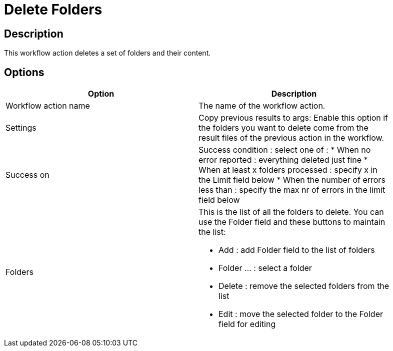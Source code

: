 ////
Licensed to the Apache Software Foundation (ASF) under one
or more contributor license agreements.  See the NOTICE file
distributed with this work for additional information
regarding copyright ownership.  The ASF licenses this file
to you under the Apache License, Version 2.0 (the
"License"); you may not use this file except in compliance
with the License.  You may obtain a copy of the License at
  http://www.apache.org/licenses/LICENSE-2.0
Unless required by applicable law or agreed to in writing,
software distributed under the License is distributed on an
"AS IS" BASIS, WITHOUT WARRANTIES OR CONDITIONS OF ANY
KIND, either express or implied.  See the License for the
specific language governing permissions and limitations
under the License.
////
:documentationPath: /plugins/actions/
:language: en_US
:page-alternativeEditUrl: https://github.com/apache/incubator-hop/edit/master/plugins/actions/deletefolders/src/main/doc/deletefolders.adoc
= Delete Folders

== Description

This workflow action deletes a set of folders and their content.

== Options

[width="90%", options="header"]
|===
|Option|Description
|Workflow action name|The name of the workflow action.
|Settings|Copy previous results to args: Enable this option if the folders you want to delete come from the result files of the previous action in the workflow.
|Success on a|Success condition : select one of :
* When no error reported : everything deleted just fine
* When at least x folders processed : specify x in the Limit field below
* When the number of errors less than : specify the max nr of errors in the limit field below
|Folders a|This is the list of all the folders to delete.  You can use the Folder field and these buttons to maintain the list:

* Add : add Folder field to the list of folders
* Folder ... : select a folder
* Delete : remove the selected folders from the list
* Edit : move the selected folder to the Folder field for editing
|===